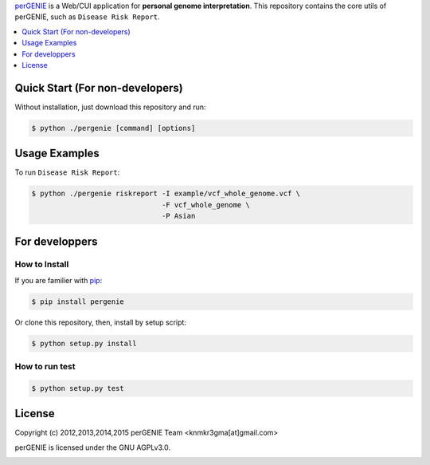 `perGENIE <http://pergenie.org/>`_ is a Web/CUI application for
**personal genome interpretation**. This repository contains
the core utils of perGENIE, such as ``Disease Risk Report``.

|pypi| |pypi_license|


.. contents::
    :local:
    :depth: 1
    :backlinks: none


================================
Quick Start (For non-developers)
================================

Without installation, just download this repository and run:

.. code-block:: bash

    $ python ./pergenie [command] [options]

==============
Usage Examples
==============

To run ``Disease Risk Report``:

.. code-block:: bash

    $ python ./pergenie riskreport -I example/vcf_whole_genome.vcf \
                                   -F vcf_whole_genome \
                                   -P Asian

===============
For developpers
===============

--------------
How to Install
--------------

If you are familier with `pip <https://pypi.python.org/pypi/pip>`_:

.. code-block:: bash

    $ pip install pergenie

Or clone this repository, then, install by setup script:

.. code-block:: bash

    $ python setup.py install

---------------
How to run test
---------------

.. code-block:: bash

    $ python setup.py test

=======
License
=======

Copyright (c) 2012,2013,2014,2015 perGENIE Team <knmkr3gma[at]gmail.com>

perGENIE is licensed under the GNU AGPLv3.0.

|agplv3|


.. |agplv3| image:: http://www.gnu.org/graphics/agplv3-88x31.png
   :alt: AGPLv3

.. |pypi| image:: https://img.shields.io/pypi/v/pergenie.svg
   :target: https://pypi.python.org/pypi/pergenie
   :alt: Latest version on PyPI

.. |pypi_license| image:: https://img.shields.io/pypi/l/pergenie.svg
   :target: https://pypi.python.org/pypi/pergenie
   :alt: License on PyPI
